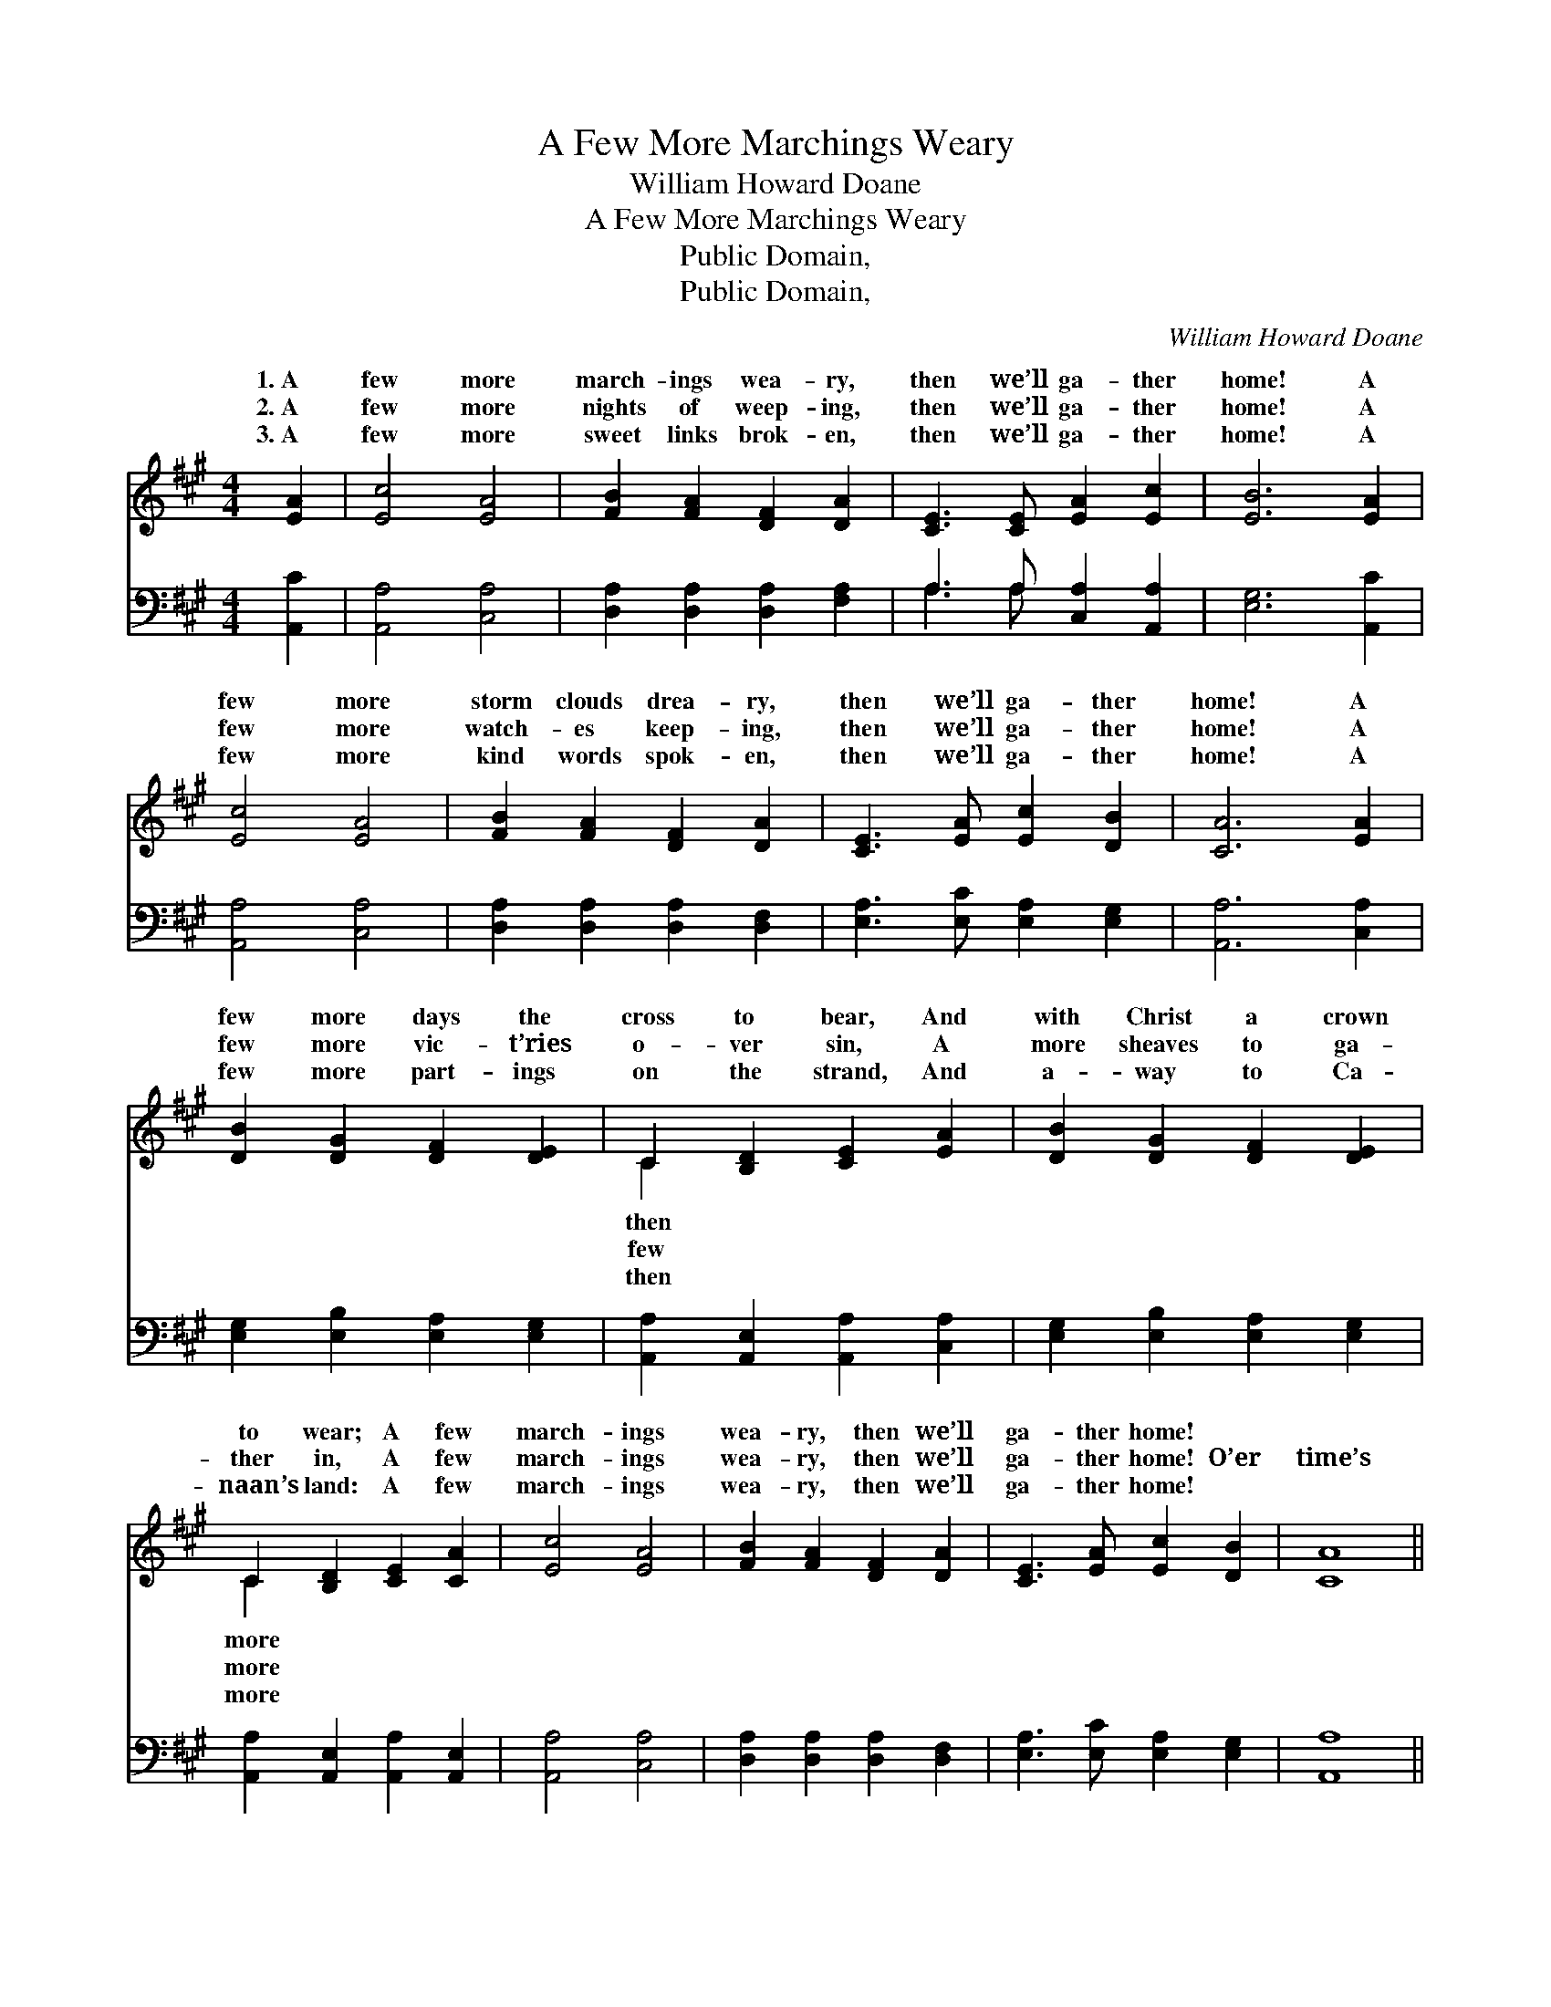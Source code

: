 X:1
T:A Few More Marchings Weary
T:William Howard Doane
T:A Few More Marchings Weary
T:Public Domain, 
T:Public Domain, 
C:William Howard Doane
Z:Public Domain,
%%score ( 1 2 ) ( 3 4 )
L:1/8
M:4/4
K:A
V:1 treble 
V:2 treble 
V:3 bass 
V:4 bass 
V:1
 [EA]2 | [Ec]4 [EA]4 | [FB]2 [FA]2 [DF]2 [DA]2 | [CE]3 [CE] [EA]2 [Ec]2 | [EB]6 [EA]2 | %5
w: 1.~A|few more|march- ings wea- ry,|then we’ll ga- ther|home! A|
w: 2.~A|few more|nights of weep- ing,|then we’ll ga- ther|home! A|
w: 3.~A|few more|sweet links brok- en,|then we’ll ga- ther|home! A|
 [Ec]4 [EA]4 | [FB]2 [FA]2 [DF]2 [DA]2 | [CE]3 [EA] [Ec]2 [DB]2 | [CA]6 [EA]2 | %9
w: few more|storm clouds drea- ry,|then we’ll ga- ther|home! A|
w: few more|watch- es keep- ing,|then we’ll ga- ther|home! A|
w: few more|kind words spok- en,|then we’ll ga- ther|home! A|
 [DB]2 [DG]2 [DF]2 [DE]2 | C2 [B,D]2 [CE]2 [EA]2 | [DB]2 [DG]2 [DF]2 [DE]2 | %12
w: few more days the|cross to bear, And|with Christ a crown|
w: few more vic- t’ries|o- ver sin, A|more sheaves to ga-|
w: few more part- ings|on the strand, And|a- way to Ca-|
 C2 [B,D]2 [CE]2 [CA]2 | [Ec]4 [EA]4 | [FB]2 [FA]2 [DF]2 [DA]2 | [CE]3 [EA] [Ec]2 [DB]2 | [CA]8 || %17
w: to wear; A few|march- ings|wea- ry, then we’ll|ga- ther home! *||
w: ther in, A few|march- ings|wea- ry, then we’ll|ga- ther home! O’er|time’s|
w: naan’s land: A few|march- ings|wea- ry, then we’ll|ga- ther home! *||
"^Refrain" [Fd]4 [DF]4 | [DF]2 [CE]2 [CE]2 [CA]2 | [DB]4 [DG]4 | [DG]2 [DF]2 [CE]2 [EA]2 | %21
w: ||||
w: ra- pid|ri- ver, soon we’ll|rest for-|ev- er; No more|
w: ||||
 [Ec]4 [EA]4 | [FB]2 [FA]2 [DF]2 [DA]2 | [CE]3 [EA] [Ec]2 [DB]2 | [CA]6 |] %25
w: ||||
w: march- ings|wea- ry when we|ga- ther home! *||
w: ||||
V:2
 x2 | x8 | x8 | x8 | x8 | x8 | x8 | x8 | x8 | x8 | C2 x6 | x8 | C2 x6 | x8 | x8 | x8 | x8 || x8 | %18
w: ||||||||||then||more||||||
w: ||||||||||few||more||||||
w: ||||||||||then||more||||||
 x8 | x8 | x8 | x8 | x8 | x8 | x6 |] %25
w: |||||||
w: |||||||
w: |||||||
V:3
 [A,,C]2 | [A,,A,]4 [C,A,]4 | [D,A,]2 [D,A,]2 [D,A,]2 [F,A,]2 | A,3 A, [C,A,]2 [A,,A,]2 | %4
 [E,G,]6 [A,,C]2 | [A,,A,]4 [C,A,]4 | [D,A,]2 [D,A,]2 [D,A,]2 [D,F,]2 | %7
 [E,A,]3 [E,C] [E,A,]2 [E,G,]2 | [A,,A,]6 [C,A,]2 | [E,G,]2 [E,B,]2 [E,A,]2 [E,G,]2 | %10
 [A,,A,]2 [A,,E,]2 [A,,A,]2 [C,A,]2 | [E,G,]2 [E,B,]2 [E,A,]2 [E,G,]2 | %12
 [A,,A,]2 [A,,E,]2 [A,,A,]2 [A,,E,]2 | [A,,A,]4 [C,A,]4 | [D,A,]2 [D,A,]2 [D,A,]2 [D,F,]2 | %15
 [E,A,]3 [E,C] [E,A,]2 [E,G,]2 | [A,,A,]8 || [D,A,]2 [D,A,]2 [D,A,]2 [D,A,]2 | %18
 [A,,A,]2 [A,,A,]2 [A,,A,]2 [A,,E,]2 | [E,G,]2 [E,G,]2 [E,B,]2 [E,B,]2 | %20
 [E,B,]2 [E,G,]2 [A,,A,]2 [A,,C]2 | [A,,A,]4 [C,A,]4 | [D,A,]2 [D,A,]2 [D,A,]2 [D,F,]2 | %23
 [E,A,]3 [E,C] [E,A,]2 [E,G,]2 | [A,,A,]6 |] %25
V:4
 x2 | x8 | x8 | A,3 A, x4 | x8 | x8 | x8 | x8 | x8 | x8 | x8 | x8 | x8 | x8 | x8 | x8 | x8 || x8 | %18
 x8 | x8 | x8 | x8 | x8 | x8 | x6 |] %25

